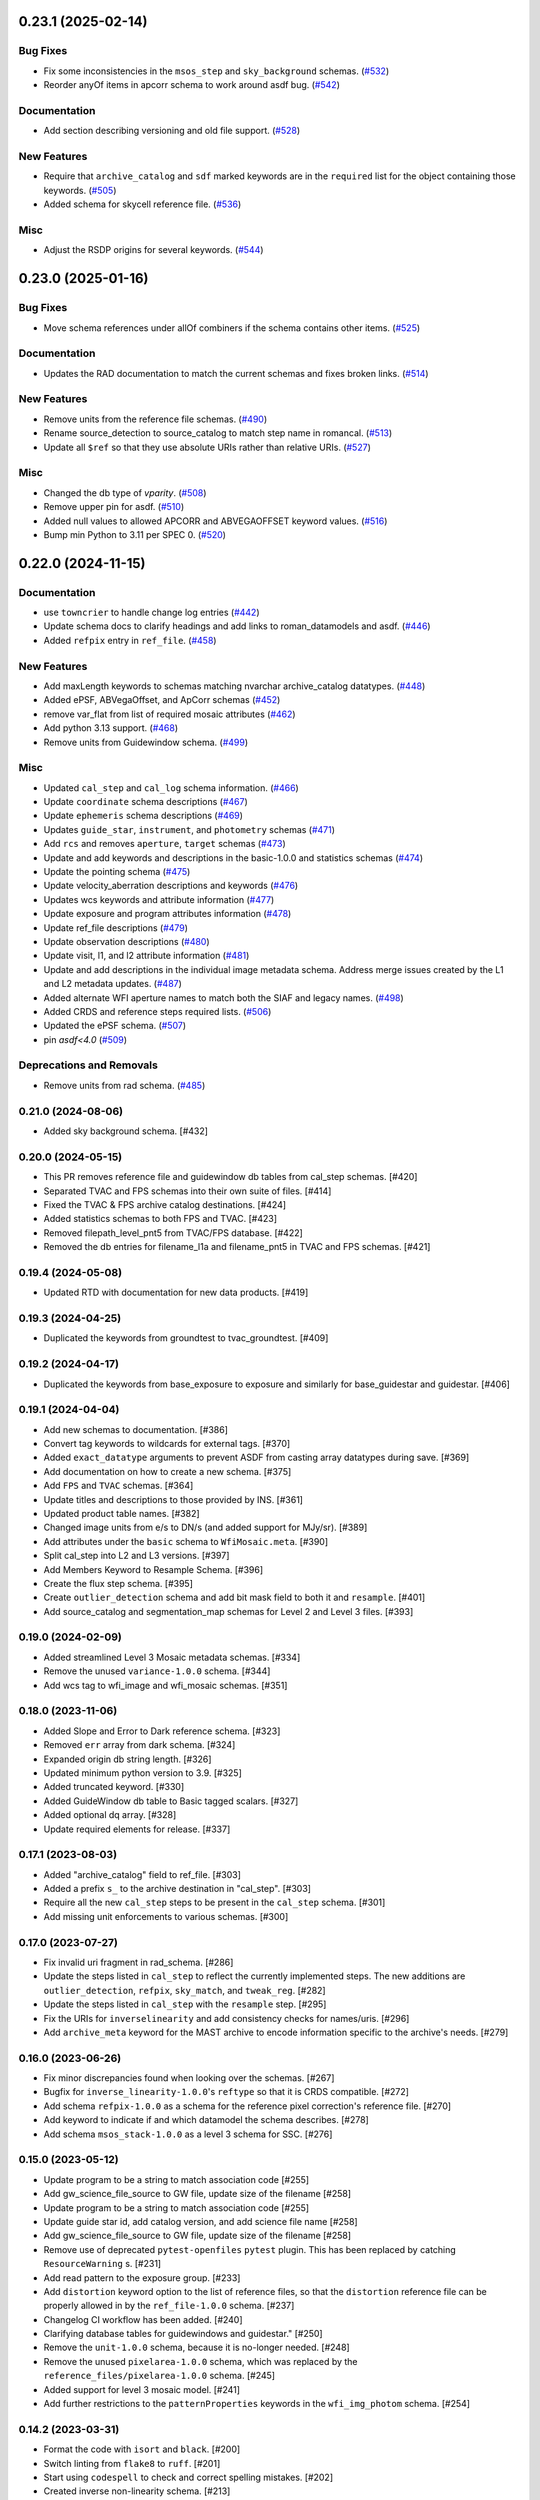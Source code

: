 0.23.1 (2025-02-14)
===================

Bug Fixes
---------

- Fix some inconsistencies in the ``msos_step`` and ``sky_background`` schemas.
  (`#532 <https://github.com/spacetelescope/rad/issues/532>`_)
- Reorder anyOf items in apcorr schema to work around asdf bug. (`#542
  <https://github.com/spacetelescope/rad/issues/542>`_)


Documentation
-------------

- Add section describing versioning and old file support. (`#528
  <https://github.com/spacetelescope/rad/issues/528>`_)


New Features
------------

- Require that ``archive_catalog`` and ``sdf`` marked keywords are in the
  ``required``
  list for the object containing those keywords. (`#505
  <https://github.com/spacetelescope/rad/issues/505>`_)
- Added schema for skycell reference file. (`#536
  <https://github.com/spacetelescope/rad/issues/536>`_)


Misc
----

- Adjust the RSDP origins for several keywords. (`#544
  <https://github.com/spacetelescope/rad/issues/544>`_)


0.23.0 (2025-01-16)
===================

Bug Fixes
---------

- Move schema references under allOf combiners if the schema contains other
  items. (`#525 <https://github.com/spacetelescope/rad/issues/525>`_)


Documentation
-------------

- Updates the RAD documentation to match the current schemas and fixes broken
  links. (`#514 <https://github.com/spacetelescope/rad/issues/514>`_)


New Features
------------

- Remove units from the reference file schemas. (`#490
  <https://github.com/spacetelescope/rad/issues/490>`_)
- Rename source_detection to source_catalog to match step name in romancal.
  (`#513 <https://github.com/spacetelescope/rad/issues/513>`_)
- Update all ``$ref`` so that they use absolute URIs rather than relative URIs.
  (`#527 <https://github.com/spacetelescope/rad/issues/527>`_)


Misc
----

- Changed the db type of `vparity`. (`#508
  <https://github.com/spacetelescope/rad/issues/508>`_)
- Remove upper pin for asdf. (`#510
  <https://github.com/spacetelescope/rad/issues/510>`_)
- Added null values to allowed APCORR and ABVEGAOFFSET keyword values. (`#516
  <https://github.com/spacetelescope/rad/issues/516>`_)
- Bump min Python to 3.11 per SPEC 0. (`#520
  <https://github.com/spacetelescope/rad/issues/520>`_)


0.22.0 (2024-11-15)
===================

Documentation
-------------

- use ``towncrier`` to handle change log entries (`#442
  <https://github.com/spacetelescope/rad/issues/442>`_)
- Update schema docs to clarify headings and add links to roman_datamodels and
  asdf. (`#446 <https://github.com/spacetelescope/rad/issues/446>`_)
- Added ``refpix`` entry in ``ref_file``. (`#458
  <https://github.com/spacetelescope/rad/issues/458>`_)


New Features
------------

- Add maxLength keywords to schemas matching nvarchar archive_catalog
  datatypes. (`#448 <https://github.com/spacetelescope/rad/issues/448>`_)
- Added ePSF, ABVegaOffset, and ApCorr schemas (`#452
  <https://github.com/spacetelescope/rad/issues/452>`_)
- remove var_flat from list of required mosaic attributes (`#462
  <https://github.com/spacetelescope/rad/issues/462>`_)
- Add python 3.13 support. (`#468
  <https://github.com/spacetelescope/rad/issues/468>`_)
- Remove units from Guidewindow schema. (`#499
  <https://github.com/spacetelescope/rad/issues/499>`_)


Misc
----

- Updated ``cal_step`` and ``cal_log`` schema information. (`#466
  <https://github.com/spacetelescope/rad/issues/466>`_)
- Update ``coordinate`` schema descriptions (`#467
  <https://github.com/spacetelescope/rad/issues/467>`_)
- Update ``ephemeris`` schema descriptions (`#469
  <https://github.com/spacetelescope/rad/issues/469>`_)
- Updates ``guide_star``, ``instrument``, and ``photometry`` schemas (`#471
  <https://github.com/spacetelescope/rad/issues/471>`_)
- Add ``rcs`` and removes ``aperture``, ``target`` schemas (`#473
  <https://github.com/spacetelescope/rad/issues/473>`_)
- Update and add keywords and descriptions in the basic-1.0.0 and statistics
  schemas (`#474 <https://github.com/spacetelescope/rad/issues/474>`_)
- Update the pointing schema (`#475
  <https://github.com/spacetelescope/rad/issues/475>`_)
- Update velocity_aberration descriptions and keywords (`#476
  <https://github.com/spacetelescope/rad/issues/476>`_)
- Updates wcs keywords and attribute information (`#477
  <https://github.com/spacetelescope/rad/issues/477>`_)
- Update exposure and program attributes information (`#478
  <https://github.com/spacetelescope/rad/issues/478>`_)
- Update ref_file descriptions (`#479
  <https://github.com/spacetelescope/rad/issues/479>`_)
- Update observation descriptions (`#480
  <https://github.com/spacetelescope/rad/issues/480>`_)
- Update visit, l1, and l2 attribute information (`#481
  <https://github.com/spacetelescope/rad/issues/481>`_)
- Update and add descriptions in the individual image metadata schema.
  Address merge issues created by the L1 and L2 metadata updates. (`#487
  <https://github.com/spacetelescope/rad/issues/487>`_)
- Added alternate WFI aperture names to match both the SIAF and legacy names.
  (`#498 <https://github.com/spacetelescope/rad/issues/498>`_)
- Added CRDS and reference steps required lists. (`#506
  <https://github.com/spacetelescope/rad/issues/506>`_)
- Updated the ePSF schema. (`#507
  <https://github.com/spacetelescope/rad/issues/507>`_)
- pin `asdf<4.0` (`#509 <https://github.com/spacetelescope/rad/issues/509>`_)


Deprecations and Removals
-------------------------

- Remove units from rad schema. (`#485
  <https://github.com/spacetelescope/rad/issues/485>`_)


0.21.0 (2024-08-06)
-------------------

- Added sky background schema. [#432]

0.20.0 (2024-05-15)
-------------------

- This PR removes reference file and guidewindow db tables from cal_step schemas. [#420]

- Separated TVAC and FPS schemas into their own suite of files. [#414]

- Fixed the TVAC & FPS archive catalog destinations. [#424]

- Added statistics schemas to both FPS and TVAC. [#423]

- Removed filepath_level_pnt5 from TVAC/FPS database. [#422]

- Removed the db entries for filename_l1a and filename_pnt5 in TVAC and FPS schemas. [#421]


0.19.4 (2024-05-08)
-------------------

- Updated RTD with documentation for new data products. [#419]


0.19.3 (2024-04-25)
-------------------

- Duplicated the keywords from groundtest to tvac_groundtest. [#409]


0.19.2 (2024-04-17)
-------------------

- Duplicated the keywords from base_exposure to exposure and similarly for base_guidestar and guidestar. [#406]

0.19.1 (2024-04-04)
-------------------

- Add new schemas to documentation. [#386]

- Convert tag keywords to wildcards for external tags. [#370]

- Added ``exact_datatype`` arguments to prevent ASDF from casting array
  datatypes during save. [#369]

- Add documentation on how to create a new schema. [#375]

- Add ``FPS`` and ``TVAC`` schemas. [#364]

- Update titles and descriptions to those provided by INS. [#361]

- Updated product table names. [#382]

- Changed image units from e/s to DN/s (and added support for MJy/sr). [#389]

- Add attributes under the ``basic`` schema to ``WfiMosaic.meta``. [#390]

- Split cal_step into L2 and L3 versions. [#397]

- Add Members Keyword to Resample Schema. [#396]

- Create the flux step schema. [#395]

- Create ``outlier_detection`` schema and add bit mask field to both it and ``resample``. [#401]

- Add source_catalog and segmentation_map schemas for Level 2 and Level 3 files. [#393]


0.19.0 (2024-02-09)
-------------------

- Added streamlined Level 3 Mosaic metadata schemas. [#334]

- Remove the unused ``variance-1.0.0`` schema. [#344]

- Add wcs tag to wfi_image and wfi_mosaic schemas. [#351]

0.18.0 (2023-11-06)
-------------------

- Added Slope and Error to Dark reference schema. [#323]

- Removed ``err`` array from dark schema. [#324]

- Expanded origin db string length. [#326]

- Updated minimum python version to 3.9. [#325]

- Added truncated keyword. [#330]

- Added GuideWindow db table to Basic tagged scalars. [#327]

- Added optional dq array. [#328]

- Update required elements for release. [#337]


0.17.1 (2023-08-03)
-------------------

- Added "archive_catalog" field to ref_file. [#303]

- Added a prefix ``s_`` to the archive destination in "cal_step". [#303]

- Require all the new ``cal_step`` steps to be present in the ``cal_step`` schema. [#301]

- Add missing unit enforcements to various schemas. [#300]

0.17.0 (2023-07-27)
-------------------

- Fix invalid uri fragment in rad_schema. [#286]

- Update the steps listed in ``cal_step`` to reflect the currently implemented steps.
  The new additions are ``outlier_detection``, ``refpix``, ``sky_match``, and ``tweak_reg``. [#282]

- Update the steps listed in ``cal_step`` with the ``resample`` step. [#295]

- Fix the URIs for ``inverselinearity`` and add consistency checks for names/uris. [#296]

- Add ``archive_meta`` keyword for the MAST archive to encode information specific
  to the archive's needs. [#279]

0.16.0 (2023-06-26)
-------------------

- Fix minor discrepancies found when looking over the schemas. [#267]

- Bugfix for ``inverse_linearity-1.0.0``'s ``reftype`` so that it is CRDS
  compatible. [#272]

- Add schema ``refpix-1.0.0`` as a schema for the reference pixel correction's
  reference file. [#270]

- Add keyword to indicate if and which datamodel the schema describes. [#278]

- Add schema ``msos_stack-1.0.0`` as a level 3 schema for SSC. [#276]

0.15.0 (2023-05-12)
-------------------

- Update program to be a string to match association code [#255]

- Add gw_science_file_source to GW file, update size of the filename [#258]

- Update program to be a string to match association code [#255]

- Update guide star id, add catalog version, and add science file name [#258]

- Add gw_science_file_source to GW file, update size of the filename [#258]

- Remove use of deprecated ``pytest-openfiles`` ``pytest`` plugin. This has been replaced by
  catching ``ResourceWarning`` s. [#231]

- Add read pattern to the exposure group. [#233]

- Add ``distortion`` keyword option to the list of reference files, so that the ``distortion``
  reference file can be properly allowed in by the ``ref_file-1.0.0`` schema. [#237]

- Changelog CI workflow has been added. [#240]

- Clarifying database tables for guidewindows and guidestar." [#250]

- Remove the ``unit-1.0.0`` schema, because it is no-longer needed. [#248]

- Remove the unused ``pixelarea-1.0.0`` schema, which was replaced by the
  ``reference_files/pixelarea-1.0.0`` schema. [#245]

- Added support for level 3 mosaic model. [#241]

- Add further restrictions to the ``patternProperties`` keywords in the
  ``wfi_img_photom`` schema. [#254]


0.14.2 (2023-03-31)
-------------------

- Format the code with ``isort`` and ``black``. [#200]

- Switch linting from ``flake8`` to ``ruff``. [#201]

- Start using ``codespell`` to check and correct spelling mistakes. [#202]

- Created inverse non-linearity schema. [#213]

- Added PR Template. [#221]

- Begin process of decommissioning the Roman specific, non-VOunits. [#220]

- Fix schemas with $ref at root level. [#222]

- Add schema for source detection. [#215]

- Temporarily make source detection optional in cal_logs. [#224]

- Add database team to Code Owners file [#227]

- Update CodeOwners file [#230]


0.14.1 (2023-01-31)
-------------------

- Update guidwindow titles and descriptions. [#193]

- Changed science arrays to quantities. [#192]

- Add units to the schemas for science data quantities to specify allowed values. [#195]

- Update Reference file schemas to utilize quantities for all relevant arrays. [#198]

- Fix ``enum`` bug in schemas. [#194]

- move metadata to ``pyproject.toml`` in accordance with PEP621 [#196]

- Add ``pre-commit`` support. [#199]

- Add IPC reference schema. [#203]

- Updated  the variable type of x/y start/stop/size in guidewindow and guidestar schemas. [#205]

- Changed SDF "origin" in ephemeris-1.0.0.yaml to use definitive/predicted ephemeris. [#207]

- Adjust activity identifier in observation schema to better reflect potential values. [#204]

- Deleted source_type_apt from target-1.0.0.yaml [#206]

- Add reftype to IPC Schema. [#214]


0.14.0 (2022-11-04)
-------------------

- Use PSS views in SDF origin attribute. [#167]

- Add support for specific non-VOUnit units used by Roman. [#168]

0.13.2 (2022-08-23)
-------------------

- Add ``IPAC/SSC`` to ``origin`` enum. [#160]

- Add archive information to ``ref_file`` and fix indentation there. [#161]

0.13.1 (2022-07-29)
-------------------

- Removed CRDS version information from basic schema. [#146]

- Changed the dimensionality of the err variable in ramp. [149#]

- Create docs for RTD. [#151]

- Moved gw_function_start_time, gw_function_end_time, and
  gw_acq_exec_stat from GuideStar to GuideWindow. Removed duplicate
  gw time entries. [#154]

- Changed optical filter name W146 to F146. [#156]

- Moved archive related information in the ``basic`` schema directly
  into a tagged object for easier retrieval by ASDF. [#153, #158, #159]

- Fix ref_file schema. [#157]

0.13.0 (2022-04-25)
-------------------

- Remove start_time and end_time from the observation schema [#142]


0.12.0 (2022-04-15)
-------------------

- exposure schema update in include descriptions [#139]

- Moved ma_table_name and ma_table_number from observation to exposure schemas. [#138]

0.11.0 (2022-04-06)
-------------------

- Initial Guide Window Schema [#120]

- Enumerate aperture_name in the aperture schema [#129]

- Remove exptype and p_keywords from Distortion Model [#127]

- Added photom keyword attribute to cal_step schema. [#132]

- Added ma_table_number to observation and dark schemas. [#134]

- Create distortion schema [#122]

0.10.0 (2022-02-22)
-------------------

- Moved detector list to new file for importing to both data and reference schemas. [#119]

- Added support for Distortion reference files. Tweaked schema for WFI detector list. [#122]

- Changed input_unit and output_unit keyword types, titles, and tests. [#126]

- Removed exptype and p_keywords from Distortion schema. [#128]


0.9.0 (2022-02-15)
------------------

- Add FGS (Fine Guidance System) modes to guidestar schema. [#103]

- Set all calsteps to required. [#102]

- Added p_exptype to exposure group for reference files (dark & readnoise)
  to enable automatic rmap generation. Added test to ensure that the p_exptype
  expression matched the exposure/type enum list. [#105]

- Added boolean level0_compressed attribute keyword to exposure group to
  indicate if the level 0 data was compressed. [#104]

- Update schemas for ramp, level 1, and 2 files to contain accurate representation of
  reference pixels. The level 1 file has an array that contains both the science and
  the border reference pixels, and another array containing the amp33 reference pixels.
  Ramp models also have an array that contains the science data and the border reference
  pixels and another array for the amp33 reference pixels, and they also contain four
  separate arrays that contain the original border reference pixels copied during
  the dq_init step (and four additional arrays for their DQ). The level 2 file data
  array only contains the science pixels (the border pixels are trimmed during ramp fit),
  and contains separate arrays for the original border pixels and their dq arrays, and
  the amp33 reference pixels. [#112]

- Added ``uncertainty`` attributes to ``photometry`` and ``pixelareasr``
  to the photometry reference file schema. [#114]

- Removed ``Photometry`` from required properties in ``common``. [#115]

- Updated dark schema to include group keywords from exposure. [#117]

0.8.0 (2021-11-22)
------------------

- Add ``cal_logs`` to wfi_image-1.0.0 to retain log messages from romancal. [#96]

0.7.1 (2021-10-26)
------------------

- Reverted exposure time types from string back to astropy Time. [#94]

0.7.0 (2021-10-11)
------------------

- Added nonlinearity support. [#79]

- Added saturation reference file support. [#78]

- Added support for super-bias reference files. [#81]

- Added pixel area reference file support. [#80]

- Removed ``pixelarea`` and ``var_flat`` from the list of required attributes in ``wfi_image``. [#83]

- Changed certain exposure time types to string. Added units to guidestar variables, where appropriate. Removed references to RGS in guidestar. Added examples of observation numbers. [#91]

- Added mode keyword to dark and readnoise. [#90]

- ``RampFitOutput.pedestal`` needs to be 2-dimensional. [#86]

- Added optical_element to appropriate reference file schemas. Added ma_table_name to dark schema. Adjusted pixelarea schema imports. [#92]


0.6.1 (2021-08-26)
------------------

- Changed ENGINEERING to F213 in optical_element. [#70]

- Workaround for setuptools_scm issues with recent versions of pip. [#71]

0.6.0 (2021-08-23)
------------------

- Added enumeration for ``meta.pedigree``. [#65, #67]

- Added more steps to the cal_step schema. [#66]

0.5.0 (2021-08-06)
------------------

- Adjust dimensionality of wfi_science_raw data array. [#64]

- Added dq_init step to cal_step. [#63]

0.4.0 (2021-07-23)
------------------

- Removed basic from ref_common and moved some of its attributes directly to ref_common [#59]

- Updated dq arrays to be of type uint32. Removed zeroframe, refout, and dq_def arrays. [#61]

0.3.0 (2021-06-28)
------------------

- Updated rampfitoutput model and WFIimgphotom models. Renamed rampfitoutput ramp_fit_output. [#58]

0.2.0 (2021-06-04)
------------------

- Updated yaml files to match latest in RomanCAL. [JIRA RCAL-143]

- Changed string date/time to astropy time objects. [JIRA RCAL-153]

- Updated id URIs. [JIRA RCAL-153]

- Updated all integers to proper integer types. [JIRA RCAL-153]

- Updated exposure.type. [JIRA RCAL-153]

- Change gs to gw in guidestar to reflect that they are all windows.
  [JIRA RCAL-153]

- Corrected Manifest URI. [#5]

- Removed keyword_pixelarea from Manifest. [#11]

- Removed .DS_Store files. [#7]

- Change URI prefix to asdf://, add tests and CI infrastructure. [#14]

- Moved common.yaml keywords to basic.yaml, and adjusted tests for
  basic.yaml. [JIRA RAD-7]

- Added misc. required db keyword attributes. [JIRA RAD-7]

- Added wfi photom schema and tests. [#34]

- Added Dark schema and updated Flat schema. [#35]

- Added dq schema. [#32]

- Added readnoise, mask, and gain schemas. [#37]

- Added support for ramp fitting schemas. [#43]

- Updated aperture, basic, ephemeris, exposure, guidestar, observation, pixelarea, and visit schemas. [#46]

- Added support for variance object schemas. [#38]

0.1.0 (unreleased)
------------------

- Initial Schemas for Roman Calibration Pipeline and SDP file generation
